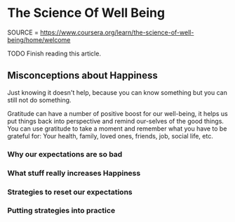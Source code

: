 * The Science Of Well Being
  :PROPERTIES:
  :CUSTOM_ID: the-science-of-well-being
  :END:

SOURCE =
https://www.coursera.org/learn/the-science-of-well-being/home/welcome

TODO Finish reading this article.

** Misconceptions about Happiness
   :PROPERTIES:
   :CUSTOM_ID: misconceptions-about-happiness
   :END:

Just knowing it doesn't help, because you can know something but you can
still not do something.

Gratitude can have a number of positive boost for our well-being, it
helps us put things back into perspective and remind our-selves of the
good things. You can use gratitude to take a moment and remember what
you have to be grateful for: Your health, family, loved ones, friends,
job, social life, etc.

*** Why our expectations are so bad
    :PROPERTIES:
    :CUSTOM_ID: why-our-expectations-are-so-bad
    :END:

*** What stuff really increases Happiness
    :PROPERTIES:
    :CUSTOM_ID: what-stuff-really-increases-happiness
    :END:

*** Strategies to reset our expectations
    :PROPERTIES:
    :CUSTOM_ID: strategies-to-reset-our-expectations
    :END:

*** Putting strategies into practice
    :PROPERTIES:
    :CUSTOM_ID: putting-strategies-into-practice
    :END:
